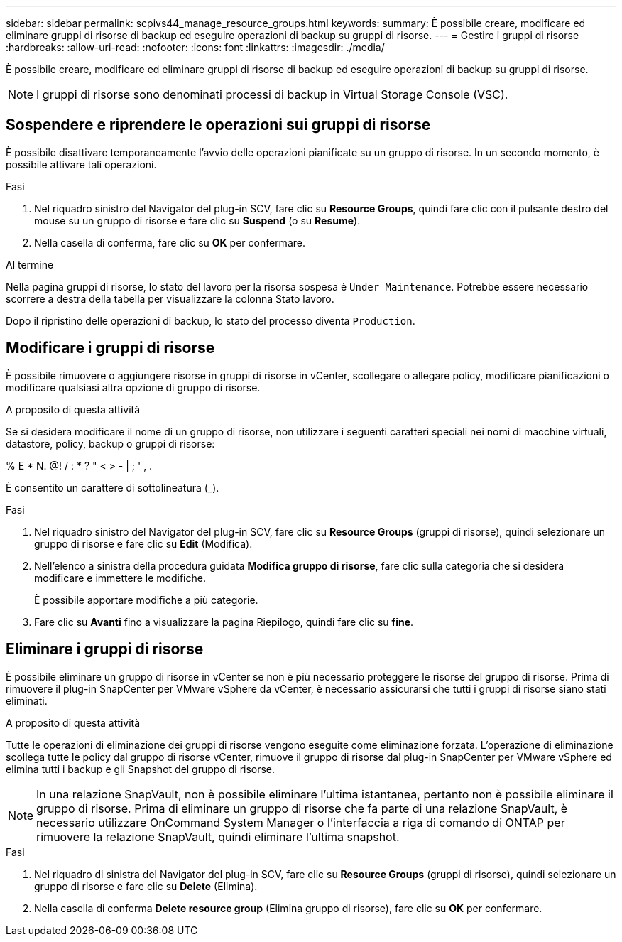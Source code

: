 ---
sidebar: sidebar 
permalink: scpivs44_manage_resource_groups.html 
keywords:  
summary: È possibile creare, modificare ed eliminare gruppi di risorse di backup ed eseguire operazioni di backup su gruppi di risorse. 
---
= Gestire i gruppi di risorse
:hardbreaks:
:allow-uri-read: 
:nofooter: 
:icons: font
:linkattrs: 
:imagesdir: ./media/


[role="lead"]
È possibile creare, modificare ed eliminare gruppi di risorse di backup ed eseguire operazioni di backup su gruppi di risorse.


NOTE: I gruppi di risorse sono denominati processi di backup in Virtual Storage Console (VSC).



== Sospendere e riprendere le operazioni sui gruppi di risorse

È possibile disattivare temporaneamente l'avvio delle operazioni pianificate su un gruppo di risorse. In un secondo momento, è possibile attivare tali operazioni.

.Fasi
. Nel riquadro sinistro del Navigator del plug-in SCV, fare clic su *Resource Groups*, quindi fare clic con il pulsante destro del mouse su un gruppo di risorse e fare clic su *Suspend* (o su *Resume*).
. Nella casella di conferma, fare clic su *OK* per confermare.


.Al termine
Nella pagina gruppi di risorse, lo stato del lavoro per la risorsa sospesa è `Under_Maintenance`. Potrebbe essere necessario scorrere a destra della tabella per visualizzare la colonna Stato lavoro.

Dopo il ripristino delle operazioni di backup, lo stato del processo diventa `Production`.



== Modificare i gruppi di risorse

È possibile rimuovere o aggiungere risorse in gruppi di risorse in vCenter, scollegare o allegare policy, modificare pianificazioni o modificare qualsiasi altra opzione di gruppo di risorse.

.A proposito di questa attività
Se si desidera modificare il nome di un gruppo di risorse, non utilizzare i seguenti caratteri speciali nei nomi di macchine virtuali, datastore, policy, backup o gruppi di risorse:

% E * N. @! / : * ? " < > - | ; ' , .

È consentito un carattere di sottolineatura (_).

.Fasi
. Nel riquadro sinistro del Navigator del plug-in SCV, fare clic su *Resource Groups* (gruppi di risorse), quindi selezionare un gruppo di risorse e fare clic su *Edit* (Modifica).
. Nell'elenco a sinistra della procedura guidata *Modifica gruppo di risorse*, fare clic sulla categoria che si desidera modificare e immettere le modifiche.
+
È possibile apportare modifiche a più categorie.

. Fare clic su *Avanti* fino a visualizzare la pagina Riepilogo, quindi fare clic su *fine*.




== Eliminare i gruppi di risorse

È possibile eliminare un gruppo di risorse in vCenter se non è più necessario proteggere le risorse del gruppo di risorse. Prima di rimuovere il plug-in SnapCenter per VMware vSphere da vCenter, è necessario assicurarsi che tutti i gruppi di risorse siano stati eliminati.

.A proposito di questa attività
Tutte le operazioni di eliminazione dei gruppi di risorse vengono eseguite come eliminazione forzata. L'operazione di eliminazione scollega tutte le policy dal gruppo di risorse vCenter, rimuove il gruppo di risorse dal plug-in SnapCenter per VMware vSphere ed elimina tutti i backup e gli Snapshot del gruppo di risorse.


NOTE: In una relazione SnapVault, non è possibile eliminare l'ultima istantanea, pertanto non è possibile eliminare il gruppo di risorse. Prima di eliminare un gruppo di risorse che fa parte di una relazione SnapVault, è necessario utilizzare OnCommand System Manager o l'interfaccia a riga di comando di ONTAP per rimuovere la relazione SnapVault, quindi eliminare l'ultima snapshot.

.Fasi
. Nel riquadro di sinistra del Navigator del plug-in SCV, fare clic su *Resource Groups* (gruppi di risorse), quindi selezionare un gruppo di risorse e fare clic su *Delete* (Elimina).
. Nella casella di conferma *Delete resource group* (Elimina gruppo di risorse), fare clic su *OK* per confermare.

